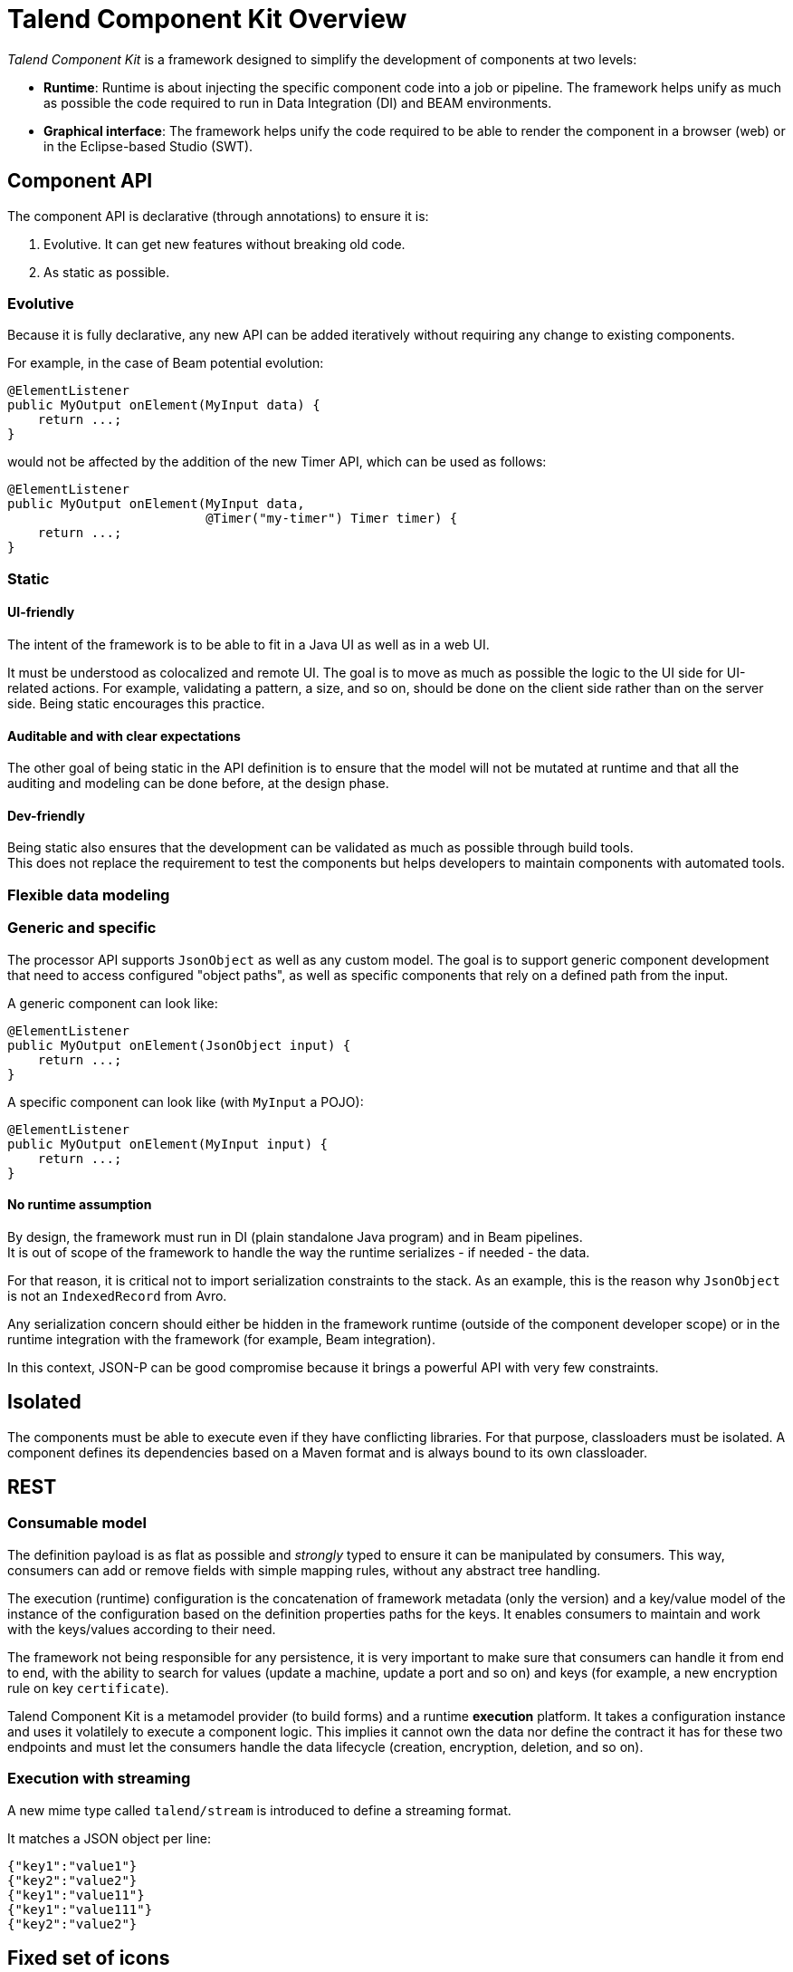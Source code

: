 = Talend Component Kit Overview
:page-partial:

[[getting-started-introducing-talend-component]]
_Talend Component Kit_ is a framework designed to simplify the development of components at two levels:

* **Runtime**: Runtime is about injecting the specific component code into a job or pipeline. The framework helps unify as much as possible the code required to run in Data Integration (DI) and BEAM environments.
* **Graphical interface**: The framework helps unify the code required to be able to render the component in a browser (web) or in the Eclipse-based Studio (SWT).

== Component API

The component API is declarative (through annotations) to ensure it is:

. Evolutive. It can get new features without breaking old code.
. As static as possible.

=== Evolutive

Because it is fully declarative, any new API can be added iteratively without requiring
any change to existing components.

For example, in the case of Beam potential evolution:

[source,java]
----
@ElementListener
public MyOutput onElement(MyInput data) {
    return ...;
}
----

would not be affected by the addition of the new Timer API, which can be used as follows:

[source,java]
----
@ElementListener
public MyOutput onElement(MyInput data,
                          @Timer("my-timer") Timer timer) {
    return ...;
}
----

=== Static

==== UI-friendly

The intent of the framework is to be able to fit in a Java UI as well as in a web UI.

It must be understood as colocalized and remote UI. The goal is to move as much as possible the logic to the UI side for UI-related actions. For example, validating a pattern, a size, and so on, should be done on the client side rather than on the server side. Being static encourages this practice.

==== Auditable and with clear expectations

The other goal of being static in the API definition is to ensure that the model will not be mutated at runtime and that all the auditing and modeling can be done before, at the design phase.

==== Dev-friendly

Being static also ensures that the development can be validated as much as possible through build tools. +
This does not replace the requirement to test the components but helps developers to maintain components with automated tools.

=== Flexible data modeling

=== Generic and specific

The processor API supports `JsonObject` as well as any custom model. The goal is to support generic component development that need to access configured "object paths", as well as specific components that rely on a defined path from the input.

A generic component can look like:

[source,java]
----
@ElementListener
public MyOutput onElement(JsonObject input) {
    return ...;
}
----

A specific component can look like (with `MyInput` a POJO):

[source,java]
----
@ElementListener
public MyOutput onElement(MyInput input) {
    return ...;
}
----

==== No runtime assumption

By design, the framework must run in DI (plain standalone Java program) and in Beam pipelines. +
It is out of scope of the framework to handle the way the runtime serializes - if needed - the data.

For that reason, it is critical not to import serialization constraints to the stack. As an example, this is the reason why `JsonObject` is not an `IndexedRecord` from Avro.

Any serialization concern should either be hidden in the framework runtime (outside of the component developer scope) or in the runtime integration with the framework (for example, Beam integration).

In this context, JSON-P can be good compromise because it brings a powerful API with very few constraints.

== Isolated

The components must be able to execute even if they have conflicting libraries. For that purpose,
classloaders must be isolated. A component defines its dependencies based on a Maven format and is  always bound to its own classloader.

== REST

=== Consumable model

The definition payload is as flat as possible and _strongly_ typed to ensure it can be manipulated by consumers.
This way, consumers can add or remove fields with simple mapping rules, without any abstract tree handling.

The execution (runtime) configuration is the concatenation of framework metadata (only the version) and a key/value model of the instance of the configuration based on the definition properties paths for the keys. It enables consumers to maintain and work with the keys/values according to their need.

The framework not being responsible for any persistence, it is very important to make sure that consumers can handle it from end to end, with the ability to search for values (update a machine, update a port and so on) and keys (for example, a new encryption rule on key `certificate`).

Talend Component Kit is a metamodel provider (to build forms) and a runtime *execution* platform. It takes a configuration instance and uses it volatilely to execute a component logic. This implies it cannot own the data nor define the contract it has for these two endpoints and must let the consumers handle the data lifecycle (creation, encryption, deletion, and so on).

=== Execution with streaming

A new mime type called `talend/stream` is introduced to define a streaming format.

It matches a JSON object per line:

[source,javascript]
----
{"key1":"value1"}
{"key2":"value2"}
{"key1":"value11"}
{"key1":"value111"}
{"key2":"value2"}
----

== Fixed set of icons

Icons (`@Icon`) are based on a fixed set. Custom icons can be used but their display cannot be guaranteed. Components can be used in any environment and require a consistent look that cannot be guaranteed outside of the UI itself. Defining keys only is the best way to communicate this information.

TIP: Once you know exactly how you will deploy your component in the Studio, then you
can use `@Icon(value = CUSTOM, custom = "...") to use a custom icon file.
